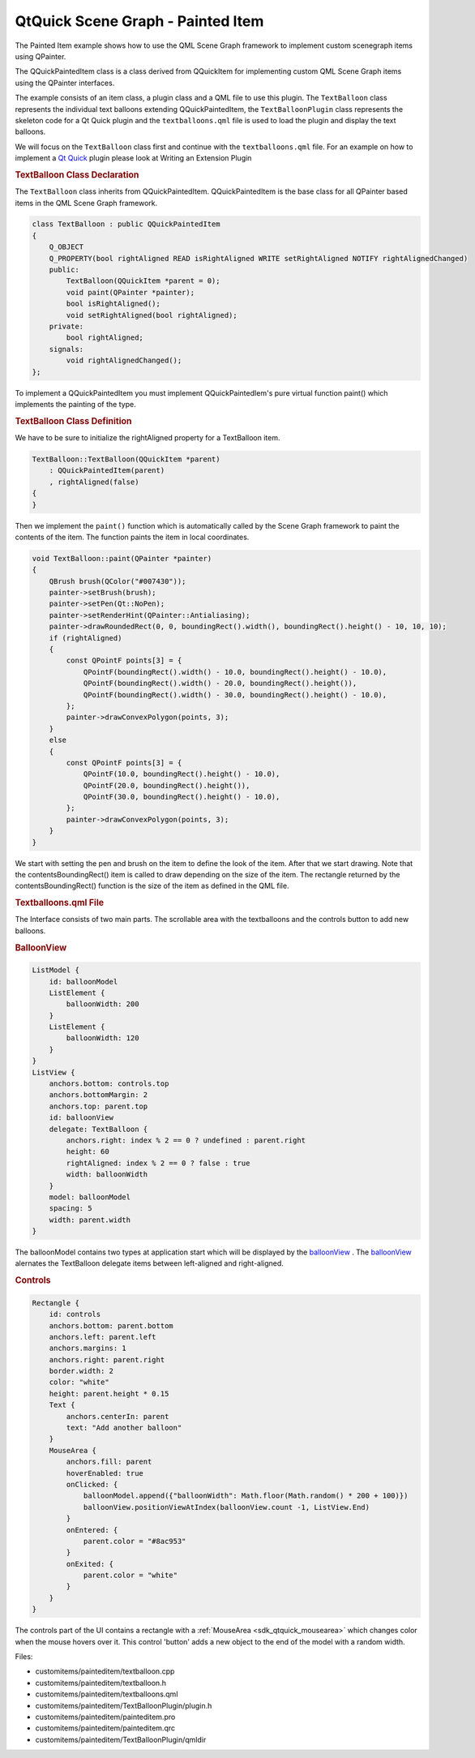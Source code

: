 .. _sdk_qtquick_scene_graph_-_painted_item:
QtQuick Scene Graph - Painted Item
==================================



The Painted Item example shows how to use the QML Scene Graph framework
to implement custom scenegraph items using QPainter.

|image0|

The QQuickPaintedItem class is a class derived from QQuickItem for
implementing custom QML Scene Graph items using the QPainter interfaces.

The example consists of an item class, a plugin class and a QML file to
use this plugin. The ``TextBalloon`` class represents the individual
text balloons extending QQuickPaintedItem, the ``TextBalloonPlugin``
class represents the skeleton code for a Qt Quick plugin and the
``textballoons.qml`` file is used to load the plugin and display the
text balloons.

We will focus on the ``TextBalloon`` class first and continue with the
``textballoons.qml`` file. For an example on how to implement a `Qt
Quick </sdk/apps/qml/QtQuick/qtquick-index/>`_  plugin please look at
Writing an Extension Plugin

.. rubric:: TextBalloon Class Declaration
   :name: textballoon-class-declaration

The ``TextBalloon`` class inherits from QQuickPaintedItem.
QQuickPaintedItem is the base class for all QPainter based items in the
QML Scene Graph framework.

.. code:: cpp

    class TextBalloon : public QQuickPaintedItem
    {
        Q_OBJECT
        Q_PROPERTY(bool rightAligned READ isRightAligned WRITE setRightAligned NOTIFY rightAlignedChanged)
        public:
            TextBalloon(QQuickItem *parent = 0);
            void paint(QPainter *painter);
            bool isRightAligned();
            void setRightAligned(bool rightAligned);
        private:
            bool rightAligned;
        signals:
            void rightAlignedChanged();
    };

To implement a QQuickPaintedItem you must implement QQuickPaintedIem's
pure virtual function paint() which implements the painting of the type.

.. rubric:: TextBalloon Class Definition
   :name: textballoon-class-definition

We have to be sure to initialize the rightAligned property for a
TextBalloon item.

.. code:: cpp

    TextBalloon::TextBalloon(QQuickItem *parent)
        : QQuickPaintedItem(parent)
        , rightAligned(false)
    {
    }

Then we implement the ``paint()`` function which is automatically called
by the Scene Graph framework to paint the contents of the item. The
function paints the item in local coordinates.

.. code:: cpp

    void TextBalloon::paint(QPainter *painter)
    {
        QBrush brush(QColor("#007430"));
        painter->setBrush(brush);
        painter->setPen(Qt::NoPen);
        painter->setRenderHint(QPainter::Antialiasing);
        painter->drawRoundedRect(0, 0, boundingRect().width(), boundingRect().height() - 10, 10, 10);
        if (rightAligned)
        {
            const QPointF points[3] = {
                QPointF(boundingRect().width() - 10.0, boundingRect().height() - 10.0),
                QPointF(boundingRect().width() - 20.0, boundingRect().height()),
                QPointF(boundingRect().width() - 30.0, boundingRect().height() - 10.0),
            };
            painter->drawConvexPolygon(points, 3);
        }
        else
        {
            const QPointF points[3] = {
                QPointF(10.0, boundingRect().height() - 10.0),
                QPointF(20.0, boundingRect().height()),
                QPointF(30.0, boundingRect().height() - 10.0),
            };
            painter->drawConvexPolygon(points, 3);
        }
    }

We start with setting the pen and brush on the item to define the look
of the item. After that we start drawing. Note that the
contentsBoundingRect() item is called to draw depending on the size of
the item. The rectangle returned by the contentsBoundingRect() function
is the size of the item as defined in the QML file.

.. rubric:: Textballoons.qml File
   :name: textballoons-qml-file

The Interface consists of two main parts. The scrollable area with the
textballoons and the controls button to add new balloons.

.. rubric:: BalloonView
   :name: balloonview

.. code:: qml

    ListModel {
        id: balloonModel
        ListElement {
            balloonWidth: 200
        }
        ListElement {
            balloonWidth: 120
        }
    }
    ListView {
        anchors.bottom: controls.top
        anchors.bottomMargin: 2
        anchors.top: parent.top
        id: balloonView
        delegate: TextBalloon {
            anchors.right: index % 2 == 0 ? undefined : parent.right
            height: 60
            rightAligned: index % 2 == 0 ? false : true
            width: balloonWidth
        }
        model: balloonModel
        spacing: 5
        width: parent.width
    }

The balloonModel contains two types at application start which will be
displayed by the
`balloonView </sdk/apps/qml/QtQuick/customitems-painteditem/#balloonview>`_ .
The
`balloonView </sdk/apps/qml/QtQuick/customitems-painteditem/#balloonview>`_ 
alernates the TextBalloon delegate items between left-aligned and
right-aligned.

.. rubric:: Controls
   :name: controls

.. code:: qml

    Rectangle {
        id: controls
        anchors.bottom: parent.bottom
        anchors.left: parent.left
        anchors.margins: 1
        anchors.right: parent.right
        border.width: 2
        color: "white"
        height: parent.height * 0.15
        Text {
            anchors.centerIn: parent
            text: "Add another balloon"
        }
        MouseArea {
            anchors.fill: parent
            hoverEnabled: true
            onClicked: {
                balloonModel.append({"balloonWidth": Math.floor(Math.random() * 200 + 100)})
                balloonView.positionViewAtIndex(balloonView.count -1, ListView.End)
            }
            onEntered: {
                parent.color = "#8ac953"
            }
            onExited: {
                parent.color = "white"
            }
        }
    }

The controls part of the UI contains a rectangle with a
:ref:`MouseArea <sdk_qtquick_mousearea>` which changes color when the mouse
hovers over it. This control 'button' adds a new object to the end of
the model with a random width.

Files:

-  customitems/painteditem/textballoon.cpp
-  customitems/painteditem/textballoon.h
-  customitems/painteditem/textballoons.qml
-  customitems/painteditem/TextBalloonPlugin/plugin.h
-  customitems/painteditem/painteditem.pro
-  customitems/painteditem/painteditem.qrc
-  customitems/painteditem/TextBalloonPlugin/qmldir

.. |image0| image:: /media/sdk/apps/qml/qtquick-customitems-painteditem-example/images/declarative-textballoons_example.png

